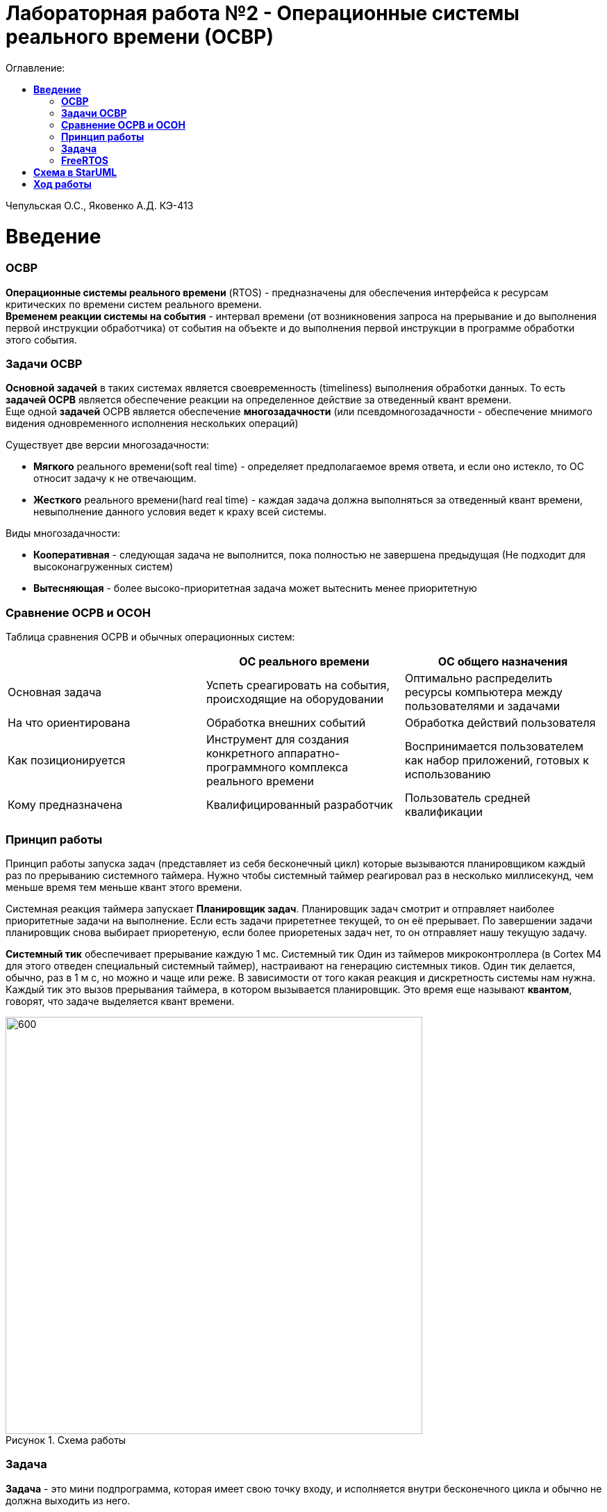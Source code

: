 :figure-caption: Рисунок
:table-caption: Таблица
= Лабораторная работа №2 - Операционные системы реального времени (ОСВР)
:toc:
:toc-title: Оглавление:

Чепульская О.С., Яковенко А.Д. КЭ-413 +

=  *Введение* +

=== *ОСВР* +
*Операционные системы реального времени* (RTOS) - предназначены для обеспечения интерфейса к ресурсам критических по времени систем реального времени. +
*Временем реакции системы на события* - интервал времени (от возникновения запроса на прерывание и до выполнения первой инструкции обработчика) от события на объекте и до выполнения первой инструкции в программе обработки этого события. +

=== *Задачи ОСВР* +

*Основной задачей* в таких системах является своевременность (timeliness) выполнения
обработки данных. То есть *задачей ОСРВ* является обеспечение реакции на определенное действие за отведенный квант времени. +
Еще одной *задачей* ОСРВ является обеспечение *многозадачности* (или псевдомногозадачности - обеспечение мнимого видения одновременного исполнения нескольких операций) +

Существует две версии многозадачности:

* *Мягкого* реального времени(soft real time) - определяет предполагаемое время ответа, и если оно истекло, то ОС относит задачу к не отвечающим.
* *Жесткого* реального времени(hard real time) - каждая задача должна выполняться за отведенный квант времени, невыполнение данного условия ведет к краху всей системы.

Виды многозадачности:

* *Кооперативная* - следующая задача не выполнится, пока
полностью не завершена предыдущая (Не подходит для высоконагруженных систем)
* *Вытесняющая* - более высоко-приоритетная задача может
вытеснить менее приоритетную

=== *Сравнение ОСРВ и ОСОН* +

Таблица сравнения ОСРВ и обычных операционных систем:
|===
|    | ОС реального времени | ОС общего назначения

| Основная задача
| Успеть среагировать на события, происходящие на оборудовании	
| Оптимально распределить ресурсы компьютера между пользователями и задачами

| На что ориентирована		
| Обработка внешних событий
| Обработка действий пользователя

| Как позиционируется	
| Инструмент для создания конкретного аппаратно-программного комплекса реального времени	
| Воспринимается пользователем как набор приложений, готовых к использованию

| Кому предназначена		
|Квалифицированный разработчик
| Пользователь средней квалификации

|===


=== *Принцип работы*

Принцип работы запуска задач (представляет из себя бесконечный цикл) которые вызываются
планировщиком каждый раз по прерыванию системного таймера. Нужно чтобы системный таймер реагировал раз в несколько миллисекунд, чем меньше время тем меньше квант этого времени. +

Системная реакция таймера запускает *Планировщик задач*. Планировщик задач смотрит и отправляет наиболее приоритетные задачи на выполнение. Если есть задачи прирететнее текущей, то он её прерывает. По завершении задачи планировщик снова выбирает приоретеную, если более приоретеных задач нет, то он отправляет нашу текущую задачу. +


*Системный тик* обеспечивает прерывание каждую 1 мс. Системный тик
Один из таймеров микроконтроллера (в Cortex M4 для этого
отведен специальный системный таймер), настраивают на
генерацию системных тиков. Один тик делается, обычно, раз в
1 м с, но можно и чаще или реже. В зависимости от того какая
реакция и дискретность системы нам нужна. +
Каждый тик это вызов прерывания таймера, в котором
вызывается планировщик. Это время еще называют *квантом*,
говорят, что задаче выделяется квант времени.

.Схема работы
image::imlab2,1.PNG[600, 600]

=== *Задача*

*Задача* - это мини подпрограмма, которая имеет свою точку входу, и исполняется внутри бесконечного цикла и обычно не должна выходить из него.

* Имеет собственный стек.
* Имеет приоритет
* Может иметь название и идентификатор (номер)
 
Функции связанные с задачей с задачей:

* Задачу можно создать
* Задачу можно удалить
* Задачу можно оповестить
* Активировать/Деактивировать
* Перевести в режим ожидания


Изначально задача не инициализирована. Т.е. задачи как таковой нет, есть лишь некий
кусок кода, который лежит в памяти программ мы знаем его адрес и знаем, что это наша
задача. В этом случае она занимает только место в памяти программ. +
В нужный момент задача создается командой ( в FreeRTOS это xTaskCreate(…) )где в
длинном перечне аргументов мы передаем указатель на нашу задачу, ее приоритет, имя
для отладки и сколько мы под нее памяти выделяем. В результате под нее выделяется
кусок памяти, заводится свой стек и она запускается в свободную жизнь. В которой
может быть в нескольких состояниях:

* *READY* Задача запущена и готова принять на себя управление. 
* *RUN* T.е. диспетчер переключил управление на нее, процессор прогоняет непосредственно ее код через себя в данный момент.
* *WAIT* Задача в спячке. 
* *SUSPEND* Выключено.

Задачу можно удалить (в FreeRTOS командой vTaskDelete(…)).

.Схема работы Задачи
image::imlab2,2.PNG[600, 600]

=== *FreeRTOS*
Бесплатная многозадачная операционная система
реального времени (ОСРВ) для встраиваемых
систем. Портирована на 35 микропроцессорных
архитектур. +

Планировщик системы очень маленький и простой,
однако можно задать
различные приоритеты процессов, вытесняющую и
невытесняющую многозадачность. Ядро системы умещается в 3
-4 файлах.

API функции управления задачами, кратко. Аргументы посмотрите в технической
документации. Список некоторых функций:

* *xTaskCreate* - создает новую задачу, выделяя под нее память и натравливая на нее диспетчер.
* *vTaskDelete* - удаляет задачу. Память потом освобождает IDLE задача.
* *vTaskDelay(N)* - эта функция вызывает диспетчер, который переводит задачу в WAIT на N системных тиков. Можно на ней лепить всякие простые задержки, вроде опроса кнопок.
* *vTaskDelayUntil(N)* - функция аналогичная предыдущей, но считает время Т не от момента ее срабатывания, а от момента прошлого пробуждения задачи.

*FreeRTOS* обертка работа с задачами

* oRTOS.createTask
* oRTOS.delayTask

FreeRTOS *межзадачная коммуникация* (упорядоченная передача информации от одной задачи другой задаче)

* События (Как только событие произошло - задача ожидающая это событие
переходи в состояние ГОТОВНОСТИ и планировщик в
зависимости от приоритета запускает её на исполнение)
* Очереди
* Нотификация задачи

= *Схема в StarUML*

Перед началом написания кода нам надо продумать архитектуру, которую мы будем воплащать. Для этого воспользуемся StarUML.

.Архитектура и взаимодействие класса в StarUML.
image::imlab2,3.PNG[600, 600]


=  *Ход работы* +
Первым делом подключаем операционную систему, прописываем в main.cpp

[source, cpp]
#include "rtos.hpp"         // for Rtos для подключения OC

в самом rtos.hpp есть функция создания потока(задачи)

[source, cpp]
 __forceinline template<typename T >
    static void CreateThread(T& thread, const char *pName, ThreadPriority prior = ThreadPriority::normal)
    {
      return RtosWrapper::wCreateThread<Rtos>(thread, pName, prior, thread.stackDepth, thread.stack.data());
    }

А так же система запуска ОС

[source, cpp]
__forceinline static inline void Start()
    {
      RtosWrapper::wStart();
    }




Дальше нужно сделать задачу в нашем случае это класс. Каждый класс должен наследовать интерфейс Thread с различными функциями, к примеру Sleep и Signal. В нём нужно указать размер стека задач.

[source, cpp]
class MyTask : public OsWrapper::Thread<static_cast<std::size_t>(OsWrapper::StackDepth::minimal)> //  в шаблоне нужно указать размер стека для задачи, к примеру 200 байт.


Так же в каждой задача должен быть метод Execute, определяет то что делает наша задача.

[source, cpp]
#include "myfirsttask.h"
#include "gpiocregisters.hpp" // for GPIOC
void MyFirstTask:: Execute()
{
  for(;;)
  {
    GPIOC::ODR::Toggle(1 << 8);
    Sleep(1000ms);
  }
}

Мы создали обьект класса, а теперь его нужно зарегистрировать в ОС в main.cpp +
Прописываем вызов создания задачи, с выбранным приоритетом, и вызов запуска.

[source, cpp]
OsWrapper::Event event{500ms, 1};
OsWrapper::Event buttonEvent{500ms, 1}; // Событие для отправки. Вркмя ожидания отправки
ButtonTask buttonTask(buttonEvent) // Передаем информацию(ссылку)
MyFirstTask myFirstTask;
MySecondTask mySecondTask;
LedTask ledTask(ButtonEvent);
int main()
{
  using namespace OsWrapper;
  Rtos::CreateThread(myFirstTask, "myFirstTask", ThreadPriority::highest); // Задаем приоритет, в данном случае высокий
  Rtos::CreateThread(mySecondTask, "MySecondTask", ThreadPriority::highest);
  Rtos::CreateThread(buttonTask, "ButtonTask", ThreadPriority::normal); 
  Rtos::CreateThread(ledTask, "LedTask", ThreadPriority::normal);
  Rtos::Start(); // Вызов запуска ОС
  return 0;
}

Для моргания светодиодами нам нужно создать класс(задачу)

[source, cpp]
#pragma once
#include "event.hpp"
#include "thread.hpp" // for Thread
class MyFirstTask: public OsWrapper::Thread<200>
{
public: 
  void Execute() override; // переопределяем виртуальный метод
};


И в самом классе прописываем моргание в функции Execute()

[source, cpp]
  for(;;)
  {
    GPIOC::ODR::Toggle(1 << 8);
    Sleep(1000ms);
  }


Еще нам необходимо обеспечить моргание двух светодиодов уже с другой частотой, используя SleepUntil. sleep_until: блокирует выполнение текущего потока, пока не будет достигнут указанный момент времени. Для этого используем клласс MySecondTask.



Создадим две задачи для опроса кнопки и зажигания светодиода, данные классы мы указали в StarUML. +

В классе ButtonTask проверяем нажата ли кнопка и если нажата отправляем метод сигнала. +
В конструктор Event передается время ожидания и маска, те характеристики, что нам надо проверить, в нашем случае у нас одно событие.

[source, cpp]
 if(GPIOC::IDR::IDR13::High::IsSet()) 
    {
      buttonEvent.Signal();
    }
    
    
В классе ledTask мы ожидаем собитие, в данном случае событие от класса ButtonTask.

[source, cpp]
if (buttonEvent.Wait() != 0)

